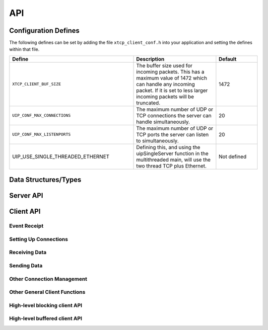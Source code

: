 .. _sec_api:

API
===

.. _sec_config_defines:

Configuration Defines
---------------------

The following defines can be set by adding the file
``xtcp_client_conf.h`` into your application and setting the defines
within that file.

.. list-table::
   :header-rows: 1
   :widths: 3 2 1
  
   * - Define
     - Description
     - Default
   * - ``XTCP_CLIENT_BUF_SIZE``
     - The buffer size used for incoming packets. This has a maximum
       value of 1472 which can handle any incoming packet. If it is 
       set to less larger incoming packets will be truncated.
     - 1472 
   * - ``UIP_CONF_MAX_CONNECTIONS``
     - The maximum number of UDP or TCP connections the server can
       handle simultaneously.       
     - 20
   * - ``UIP_CONF_MAX_LISTENPORTS``
     - The maximum number of UDP or TCP ports the server can listen to
       simultaneously.     
     - 20
   * - UIP_USE_SINGLE_THREADED_ETHERNET
     - Defining this, and using the uipSingleServer function in the
       multithreaded main, will use the two thread TCP plus Ethernet.
     - Not defined

Data Structures/Types
---------------------

.. doxygentypedef:: xtcp_ipaddr_t

.. doxygenstruct:: xtcp_ipconfig_t

.. doxygenenum:: xtcp_protocol_t

.. doxygenenum:: xtcp_event_type_t

.. doxygenenum:: xtcp_connection_type_t

.. doxygenstruct:: xtcp_connection_t

Server API
----------

.. doxygenfunction:: uip_server

.. doxygenfunction:: uipSingleServer

.. _sec_client_api:

Client API
----------

Event Receipt
+++++++++++++

.. doxygenfunction:: xtcp_event

Setting Up Connections
++++++++++++++++++++++

.. doxygenfunction:: xtcp_listen
.. doxygenfunction:: xtcp_unlisten
.. doxygenfunction:: xtcp_connect
.. doxygenfunction:: xtcp_bind_local
.. doxygenfunction:: xtcp_bind_remote
.. doxygenfunction:: xtcp_set_connection_appstate

Receiving Data
++++++++++++++

.. doxygenfunction:: xtcp_recv
.. doxygenfunction:: xtcp_recvi
.. doxygenfunction:: xtcp_recv_count

Sending Data
++++++++++++

.. doxygenfunction:: xtcp_init_send
.. doxygenfunction:: xtcp_send
.. doxygenfunction:: xtcp_sendi
.. doxygenfunction:: xtcp_complete_send

Other Connection Management
+++++++++++++++++++++++++++

.. doxygenfunction:: xtcp_set_poll_interval

.. doxygenfunction:: xtcp_close
.. doxygenfunction:: xtcp_abort

.. doxygenfunction:: xtcp_pause
.. doxygenfunction:: xtcp_unpause

Other General Client Functions
++++++++++++++++++++++++++++++

.. doxygenfunction:: xtcp_join_multicast_group
.. doxygenfunction:: xtcp_leave_multicast_group
.. doxygenfunction:: xtcp_get_mac_address
.. doxygenfunction:: xtcp_get_ipconfig

High-level blocking client API
++++++++++++++++++++++++++++++

.. doxygenfunction:: xtcp_wait_for_ifup
.. doxygenfunction:: xtcp_wait_for_connection
.. doxygenfunction:: xtcp_write
.. doxygenfunction:: xtcp_read

High-level buffered client API
++++++++++++++++++++++++++++++

.. doxygenfunction:: xtcp_buffered_set_rx_buffer
.. doxygenfunction:: xtcp_buffered_set_tx_buffer
.. doxygenfunction:: xtcp_buffered_recv
.. doxygenfunction:: xtcp_buffered_recv_upto
.. doxygenfunction:: xtcp_buffered_send
.. doxygenfunction:: xtcp_buffered_send_handler
.. doxygenfunction:: xtcp_buffered_send_buffer_remaining


